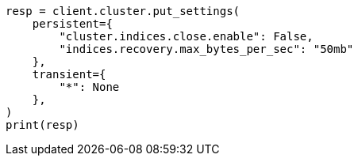 // This file is autogenerated, DO NOT EDIT
// migration/migrate_9_0/transient-settings-migration-guide.asciidoc:64

[source, python]
----
resp = client.cluster.put_settings(
    persistent={
        "cluster.indices.close.enable": False,
        "indices.recovery.max_bytes_per_sec": "50mb"
    },
    transient={
        "*": None
    },
)
print(resp)
----
